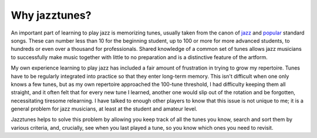 Why jazztunes?
===============

An important part of learning to play jazz is memorizing tunes, usually taken from the canon of `jazz <https://en.wikipedia.org/wiki/List_of_jazz_standards>`_ and `popular <https://en.wikipedia.org/wiki/Great_American_Songbook>`_ standard songs. These can number less than 10 for the beginning student, up to 100 or more for more advanced students, to hundreds or even over a thousand for professionals. Shared knowledge of a common set of tunes allows jazz musicians to successfully make music together with little to no preparation and is a distinctive feature of the artform.

My own experience learning to play jazz has included a fair amount of frustration in trying to grow my repertoire. Tunes have to be regularly integrated into practice so that they enter long-term memory. This isn't difficult when one only knows a few tunes, but as my own repertoire approached the 100-tune threshold, I had difficulty keeping them all straight, and it often felt that for every new tune I learned, another one would slip out of the rotation and be forgotten, necessitating tiresome relearning. I have talked to enough other players to know that this issue is not unique to me; it is a general problem for jazz musicians, at least at the student and amateur level.

Jazztunes helps to solve this problem by allowing you keep track of all the tunes you know, search and sort them by various criteria, and, crucially, see when you last played a tune, so you know which ones you need to revisit.
